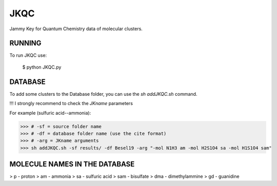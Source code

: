 JKQC
====

Jammy Key for Quantum Chemistry data of molecular clusters.

RUNNING
-------

To run JKQC use:

   $ python JKQC.py

DATABASE
--------

To add some clusters to the Database folder, you can use the `sh addJKQC.sh` command.

!!! I strongly recommend to check the `JKname` parameters

For example (sulfuric acid--ammonia):

>>> # -sf = source folder name
>>> # -df = database folder name (use the cite format)
>>> # -arg = JKname arguments
>>> sh addJKQC.sh -sf results/ -df Besel19 -arg "-mol N1H3 am -mol H2S1O4 sa -mol H1S1O4 sam"

MOLECULE NAMES IN THE DATABASE
------------------------------

> p - proton
> am - ammonia
> sa - sulfuric acid
> sam - bisulfate
> dma - dimethylammine
> gd - guanidine
